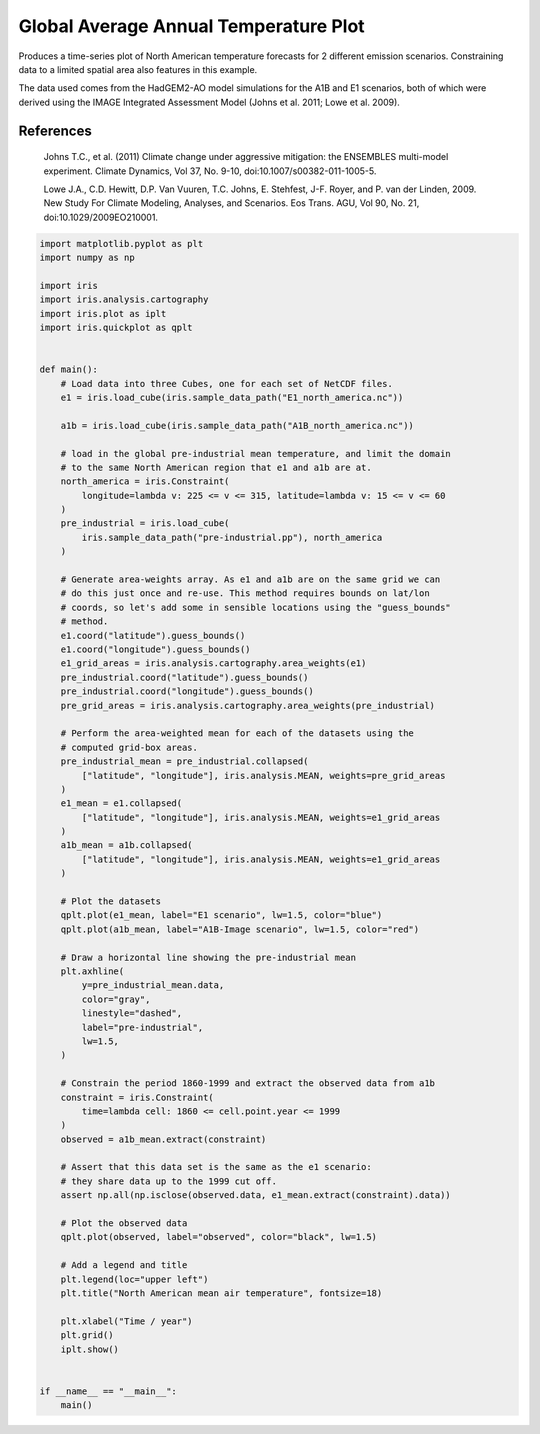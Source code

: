 .. only:: html

    .. note::
        :class: sphx-glr-download-link-note

        Click :ref:`here <sphx_glr_download_generated_gallery_meteorology_plot_COP_1d.py>`     to download the full example code
    .. rst-class:: sphx-glr-example-title

    .. _sphx_glr_generated_gallery_meteorology_plot_COP_1d.py:


Global Average Annual Temperature Plot
======================================

Produces a time-series plot of North American temperature forecasts for 2
different emission scenarios. Constraining data to a limited spatial area also
features in this example.

The data used comes from the HadGEM2-AO model simulations for the A1B and E1
scenarios, both of which were derived using the IMAGE Integrated Assessment
Model (Johns et al. 2011; Lowe et al. 2009).

References
----------

   Johns T.C., et al. (2011) Climate change under aggressive mitigation: the
   ENSEMBLES multi-model experiment. Climate Dynamics, Vol 37, No. 9-10,
   doi:10.1007/s00382-011-1005-5.

   Lowe J.A., C.D. Hewitt, D.P. Van Vuuren, T.C. Johns, E. Stehfest, J-F.
   Royer, and P. van der Linden, 2009. New Study For Climate Modeling,
   Analyses, and Scenarios. Eos Trans. AGU, Vol 90, No. 21,
   doi:10.1029/2009EO210001.

.. seealso::

    Further details on the aggregation functionality being used in this example
    can be found in :ref:`cube-statistics`.


.. code-block:: default


    import matplotlib.pyplot as plt
    import numpy as np

    import iris
    import iris.analysis.cartography
    import iris.plot as iplt
    import iris.quickplot as qplt


    def main():
        # Load data into three Cubes, one for each set of NetCDF files.
        e1 = iris.load_cube(iris.sample_data_path("E1_north_america.nc"))

        a1b = iris.load_cube(iris.sample_data_path("A1B_north_america.nc"))

        # load in the global pre-industrial mean temperature, and limit the domain
        # to the same North American region that e1 and a1b are at.
        north_america = iris.Constraint(
            longitude=lambda v: 225 <= v <= 315, latitude=lambda v: 15 <= v <= 60
        )
        pre_industrial = iris.load_cube(
            iris.sample_data_path("pre-industrial.pp"), north_america
        )

        # Generate area-weights array. As e1 and a1b are on the same grid we can
        # do this just once and re-use. This method requires bounds on lat/lon
        # coords, so let's add some in sensible locations using the "guess_bounds"
        # method.
        e1.coord("latitude").guess_bounds()
        e1.coord("longitude").guess_bounds()
        e1_grid_areas = iris.analysis.cartography.area_weights(e1)
        pre_industrial.coord("latitude").guess_bounds()
        pre_industrial.coord("longitude").guess_bounds()
        pre_grid_areas = iris.analysis.cartography.area_weights(pre_industrial)

        # Perform the area-weighted mean for each of the datasets using the
        # computed grid-box areas.
        pre_industrial_mean = pre_industrial.collapsed(
            ["latitude", "longitude"], iris.analysis.MEAN, weights=pre_grid_areas
        )
        e1_mean = e1.collapsed(
            ["latitude", "longitude"], iris.analysis.MEAN, weights=e1_grid_areas
        )
        a1b_mean = a1b.collapsed(
            ["latitude", "longitude"], iris.analysis.MEAN, weights=e1_grid_areas
        )

        # Plot the datasets
        qplt.plot(e1_mean, label="E1 scenario", lw=1.5, color="blue")
        qplt.plot(a1b_mean, label="A1B-Image scenario", lw=1.5, color="red")

        # Draw a horizontal line showing the pre-industrial mean
        plt.axhline(
            y=pre_industrial_mean.data,
            color="gray",
            linestyle="dashed",
            label="pre-industrial",
            lw=1.5,
        )

        # Constrain the period 1860-1999 and extract the observed data from a1b
        constraint = iris.Constraint(
            time=lambda cell: 1860 <= cell.point.year <= 1999
        )
        observed = a1b_mean.extract(constraint)

        # Assert that this data set is the same as the e1 scenario:
        # they share data up to the 1999 cut off.
        assert np.all(np.isclose(observed.data, e1_mean.extract(constraint).data))

        # Plot the observed data
        qplt.plot(observed, label="observed", color="black", lw=1.5)

        # Add a legend and title
        plt.legend(loc="upper left")
        plt.title("North American mean air temperature", fontsize=18)

        plt.xlabel("Time / year")
        plt.grid()
        iplt.show()


    if __name__ == "__main__":
        main()


.. rst-class:: sphx-glr-timing

   **Total running time of the script:** ( 0 minutes  0.000 seconds)


.. _sphx_glr_download_generated_gallery_meteorology_plot_COP_1d.py:


.. only :: html

 .. container:: sphx-glr-footer
    :class: sphx-glr-footer-example



  .. container:: sphx-glr-download sphx-glr-download-python

     :download:`Download Python source code: plot_COP_1d.py <plot_COP_1d.py>`



  .. container:: sphx-glr-download sphx-glr-download-jupyter

     :download:`Download Jupyter notebook: plot_COP_1d.ipynb <plot_COP_1d.ipynb>`


.. only:: html

 .. rst-class:: sphx-glr-signature

    `Gallery generated by Sphinx-Gallery <https://sphinx-gallery.github.io>`_

